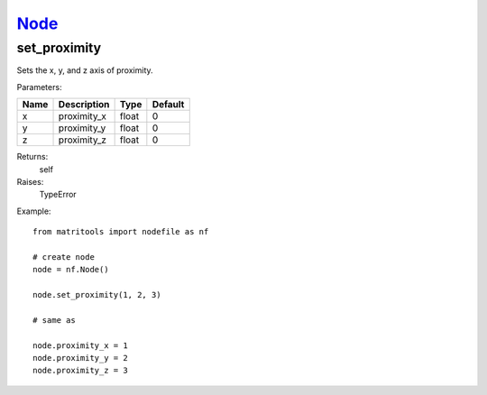 `Node <node.html>`_
===================
set_proximity
-------------
Sets the x, y, and z axis of proximity.

Parameters:

+------+-------------+-------+---------+
| Name | Description | Type  | Default |
+======+=============+=======+=========+
| x    | proximity_x | float | 0       |
+------+-------------+-------+---------+
| y    | proximity_y | float | 0       |
+------+-------------+-------+---------+
| z    | proximity_z | float | 0       |
+------+-------------+-------+---------+

Returns:
    self

Raises:
    TypeError

Example::

	from matritools import nodefile as nf

	# create node
	node = nf.Node()

	node.set_proximity(1, 2, 3)

	# same as

	node.proximity_x = 1
	node.proximity_y = 2
	node.proximity_z = 3

